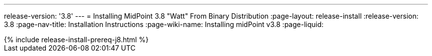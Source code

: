 ---
release-version: '3.8'
---
= Installing MidPoint 3.8 "Watt" From Binary Distribution
:page-layout: release-install
:release-version: 3.8
:page-nav-title: Installation Instructions
:page-wiki-name: Installing midPoint v3.8
:page-liquid:

++++
{% include release-install-prereq-j8.html %}
++++
